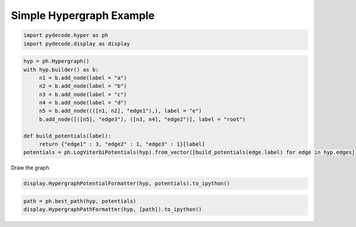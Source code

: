 
Simple Hypergraph Example
=========================


.. code:: python

    import pydecode.hyper as ph
    import pydecode.display as display
.. code:: python

    hyp = ph.Hypergraph()
    with hyp.builder() as b:
         n1 = b.add_node(label = "a")
         n2 = b.add_node(label = "b")
         n3 = b.add_node(label = "c")
         n4 = b.add_node(label = "d")
         n5 = b.add_node((([n1, n2], "edge1"),), label = "e")
         b.add_node([([n5], "edge3"), ([n3, n4], "edge2")], label = "root")
    
    def build_potentials(label):
         return {"edge1" : 3, "edge2" : 1, "edge3" : 1}[label]
    potentials = ph.LogViterbiPotentials(hyp).from_vector([build_potentials(edge.label) for edge in hyp.edges])
Draw the graph

.. code:: python

    display.HypergraphPotentialFormatter(hyp, potentials).to_ipython()



.. image:: hypergraphs_files/hypergraphs_4_0.png



.. code:: python

    path = ph.best_path(hyp, potentials)
    display.HypergraphPathFormatter(hyp, [path]).to_ipython()



.. image:: hypergraphs_files/hypergraphs_5_0.png


